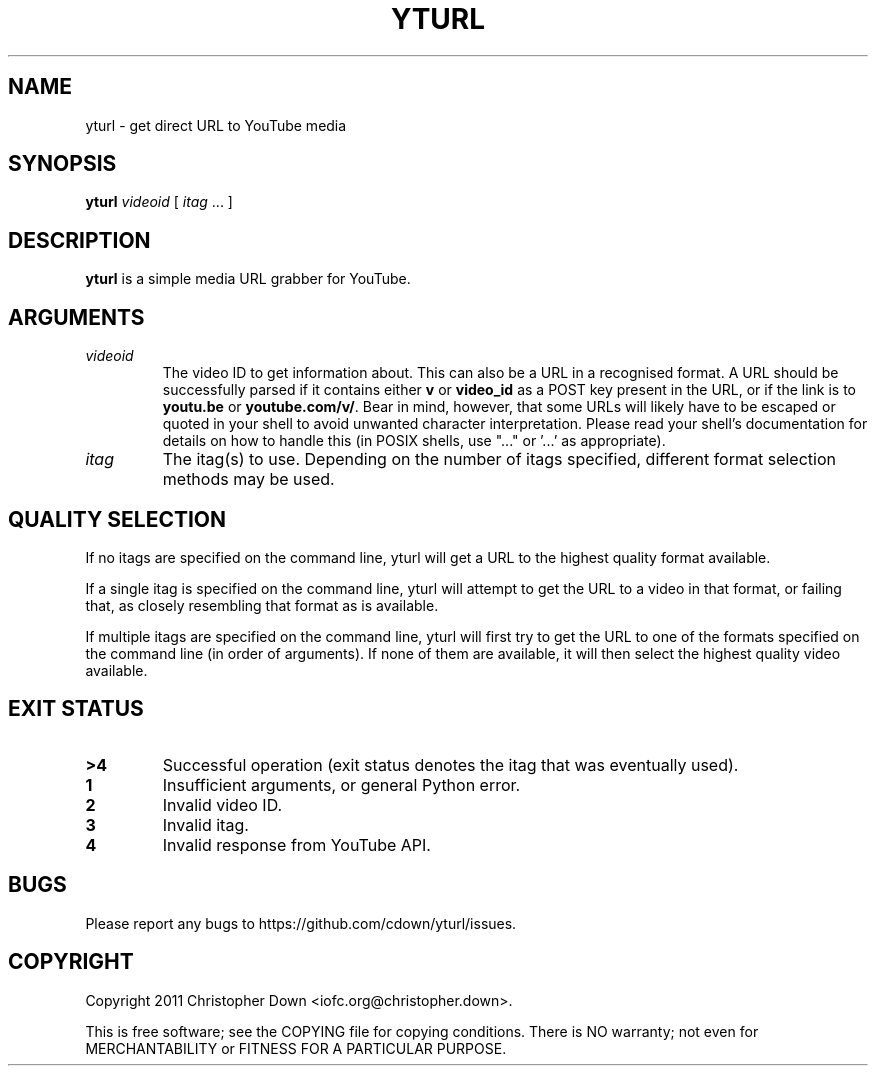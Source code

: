 .TH YTURL 1
.SH NAME
yturl \- get direct URL to YouTube media
.SH SYNOPSIS
.BI yturl " videoid"
[
.I itag
\&... ]
.SH DESCRIPTION
.B yturl
is a simple media URL grabber for YouTube.
.SH ARGUMENTS
.TP
.I videoid
The video ID to get information about. This can also be a URL in a recognised
format. A URL should be successfully parsed if it contains either
.B v
or
.B video_id
as a POST key present in the URL, or if the link is to
.B youtu.be
or
.BR youtube.com/v/ .
Bear in mind, however, that some URLs will likely have to be escaped or quoted
in your shell to avoid unwanted character interpretation. Please read your
shell's documentation for details on how to handle this (in POSIX shells, use
"..." or '...' as appropriate).
.TP
.I itag
The itag(s) to use. Depending on the number of itags specified, different
format selection methods may be used.

.SH "QUALITY SELECTION"
If no itags are specified on the command line, yturl will get a URL to the
highest quality format available.

If a single itag is specified on the command line, yturl will attempt to get the
URL to a video in that format, or failing that, as closely resembling that
format as is available.

If multiple itags are specified on the command line, yturl will first try to get
the URL to one of the formats specified on the command line (in order of
arguments). If none of them are available, it will then select the highest
quality video available.
.SH "EXIT STATUS"
.TP
.B >4
Successful operation (exit status denotes the itag that was eventually used).
.TP
.B 1
Insufficient arguments, or general Python error.
.TP
.B 2
Invalid video ID.
.TP
.B 3
Invalid itag.
.TP
.B 4
Invalid response from YouTube API.
.SH BUGS
Please report any bugs to https://github.com/cdown/yturl/issues.
.SH COPYRIGHT
Copyright 2011 Christopher Down <iofc.org@christopher.down>.

This is free software; see the COPYING file for copying conditions. There is NO
warranty; not even for MERCHANTABILITY or FITNESS FOR A PARTICULAR PURPOSE.
